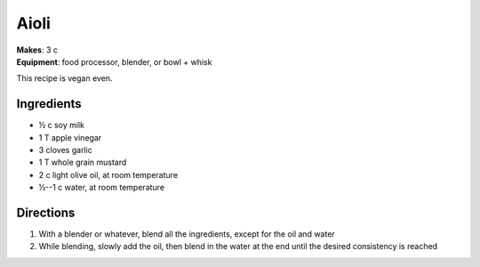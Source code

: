 Aioli
=====
| **Makes**: 3 c
| **Equipment**: food processor, blender, or bowl + whisk

This recipe is vegan even.


Ingredients
------------
- ½ c soy milk
- 1 T apple vinegar
- 3 cloves garlic
- 1 T whole grain mustard
- 2 c light olive oil, at room temperature
- ½--1 c water, at room temperature


Directions
----------
1. With a blender or whatever, blend all the ingredients, except for the oil and water
2. While blending, slowly add the oil, then blend in the water at the end until the desired consistency is reached